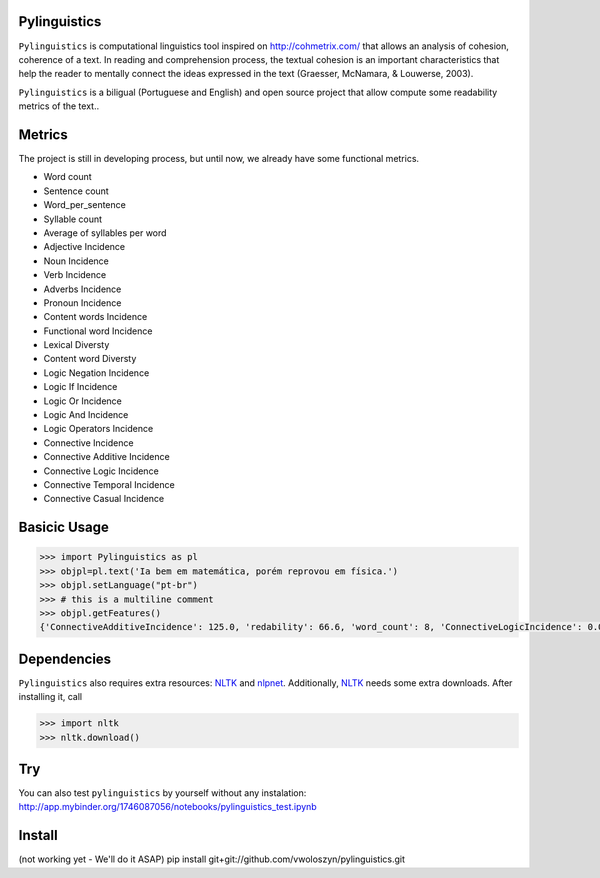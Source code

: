 Pylinguistics
~~~~~~~~~~~~~

``Pylinguistics`` is computational linguistics tool inspired on http://cohmetrix.com/ that allows an analysis of cohesion, coherence of a text. In reading and comprehension process, the textual cohesion is an important characteristics that help the reader to mentally connect the ideas expressed in the text (Graesser, McNamara, & Louwerse, 2003). 

``Pylinguistics`` is a biligual (Portuguese and English) and open source project that allow compute some readability metrics of the text..

.. image:: https://travis-ci.org/vwoloszyn/pylinguistics.png?branch=master
        :target: https://travis-ci.org/vwoloszyn/pylinguistics

Metrics
~~~~~~~~~~~~~

The project is still in developing process, but until now, we already have some functional metrics.

* Word count
* Sentence count
* Word_per_sentence
* Syllable count
* Average of syllables per word
* Adjective Incidence
* Noun Incidence
* Verb Incidence
* Adverbs Incidence
* Pronoun Incidence
* Content words Incidence
* Functional word Incidence
* Lexical Diversty
* Content word Diversty
* Logic Negation Incidence
* Logic If Incidence
* Logic Or Incidence
* Logic And Incidence
* Logic Operators Incidence
* Connective Incidence
* Connective Additive Incidence
* Connective Logic Incidence
* Connective Temporal Incidence
* Connective Casual Incidence


Basicic Usage
~~~~~~~~~~~~~

.. code-block:: python

    >>> import Pylinguistics as pl
    >>> objpl=pl.text('Ia bem em matemática, porém reprovou em física.')
    >>> objpl.setLanguage("pt-br")
    >>> # this is a multiline comment
    >>> objpl.getFeatures()
    {'ConnectiveAdditiveIncidence': 125.0, 'redability': 66.6, 'word_count': 8, 'ConnectiveLogicIncidence': 0.0, 'syllable_count': 17, 'avg_word_per_sentence': 8.0, 'LogicIfIncidence': 0.0, 'LogicAndIncidence': 0.0, 'ContentDiversty': 1.0, 'pronIncidence': 0.0, 'LogicOperatorsIncidence': 0.0, 'verbIncidence': 250.0, 'functionalIncidence': 375.0, 'nounIncidence': 250.0, 'LogicOrIncidence': 0.0, 'adjectiveIncidence': 0.0, 'LogicNegationIncidence': 0.0, 'contentIncidence': 625.0, 'ConnectiveIncidence': 125.0, 'avg_syllables_per_word': 2.125, 'ConnectiveTemporalIncidence': 0.0, 'sentence_count': 1, 'ConnectiveCasualIncidence': 0.0, 'advIncidence': 125.0, 'LexicalDiversty': 0.9}


Dependencies
~~~~~~~~~~~~~

``Pylinguistics`` also requires extra resources: NLTK_ and nlpnet_. Additionally, NLTK_ needs some extra downloads. After installing it, call

.. code-block:: python

	>>> import nltk
	>>> nltk.download()

.. _NLTK: http://www.nltk.org
.. _nlpnet: https://github.com/erickrf/nlpnet/

Try
~~~~~~~~~~~~~

You can also test ``pylinguistics`` by yourself without any instalation: http://app.mybinder.org/1746087056/notebooks/pylinguistics_test.ipynb


Install 
~~~~~~~~~~~~~

(not working yet - We'll do it ASAP)
pip install git+git://github.com/vwoloszyn/pylinguistics.git
